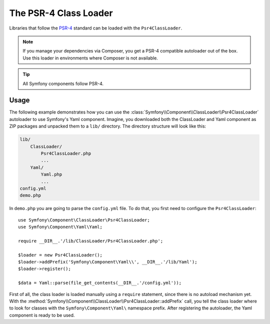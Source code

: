 .. index::
   single: ClassLoader; PSR-4 Class Loader

The PSR-4 Class Loader
======================

Libraries that follow the `PSR-4`_ standard can be loaded with the ``Psr4ClassLoader``.

.. note::

    If you manage your dependencies via Composer, you get a PSR-4 compatible
    autoloader out of the box. Use this loader in environments where Composer
    is not available.

.. tip::

    All Symfony components follow PSR-4.

Usage
-----

The following example demonstrates how you can use the
:class:`Symfony\\Component\\ClassLoader\\Psr4ClassLoader` autoloader to use
Symfony's Yaml component. Imagine, you downloaded both the ClassLoader and
Yaml component as ZIP packages and unpacked them to a ``lib/`` directory.
The directory structure will look like this:

.. code-block:: text

    lib/
        ClassLoader/
            Psr4ClassLoader.php
            ...
        Yaml/
            Yaml.php
            ...
    config.yml
    demo.php

In ``demo.php`` you are going to parse the ``config.yml`` file. To do that, you
first need to configure the ``Psr4ClassLoader``::

    use Symfony\Component\ClassLoader\Psr4ClassLoader;
    use Symfony\Component\Yaml\Yaml;

    require __DIR__.'/lib/ClassLoader/Psr4ClassLoader.php';

    $loader = new Psr4ClassLoader();
    $loader->addPrefix('Symfony\Component\Yaml\\', __DIR__.'/lib/Yaml');
    $loader->register();

    $data = Yaml::parse(file_get_contents(__DIR__.'/config.yml'));

First of all, the class loader is loaded manually using a ``require``
statement, since there is no autoload mechanism yet. With the
:method:`Symfony\\Component\\ClassLoader\\Psr4ClassLoader::addPrefix` call, you
tell the class loader where to look for classes with the
``Symfony\Component\Yaml\`` namespace prefix. After registering the autoloader,
the Yaml component is ready to be used.

.. _PSR-4: https://www.php-fig.org/psr/psr-4/
